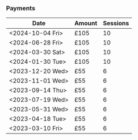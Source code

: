 *** Payments

| Date             | Amount | Sessions |
|------------------+--------+----------|
| <2024-10-04 Fri> | £105   |       10 |
| <2024-06-28 Fri> | £105   |       10 |
| <2024-03-30 Sat> | £105   |       10 |
| <2024-01-30 Tue> | £105   |       10 |
| <2023-12-20 Wed> | £55    |        6 |
| <2023-11-01 Wed> | £55    |        6 |
| <2023-09-14 Thu> | £55    |        6 |
| <2023-07-19 Wed> | £55    |        6 |
| <2023-05-31 Wed> | £55    |        6 |
| <2023-04-18 Tue> | £55    |        6 |
| <2023-03-10 Fri> | £55    |        6 |
